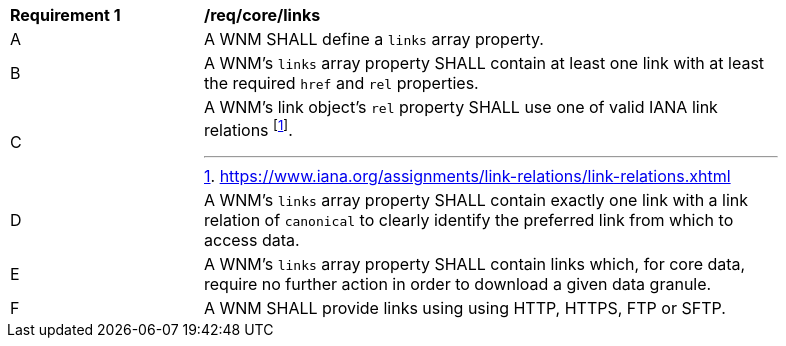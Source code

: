 [[req_core_links]]
[width="90%",cols="2,6a"]
|===
^|*Requirement {counter:req-id}* |*/req/core/links*
^|A |A WNM SHALL define a `+links+` array property.
^|B |A WNM's `+links+` array property SHALL contain at least one link with at least the required `+href+` and `+rel+` properties.
^|C |A WNM's link object's `+rel+` property SHALL use one of valid IANA link relations footnote:[https://www.iana.org/assignments/link-relations/link-relations.xhtml].
^|D |A WNM's `+links+` array property SHALL contain exactly one link with a link relation of `canonical` to clearly identify the preferred link from which to access data.
^|E |A WNM's `+links+` array property SHALL contain links which, for core data, require no further action in order to download a given data granule.
^|F |A WNM SHALL provide links using using HTTP, HTTPS, FTP or SFTP.
|===
